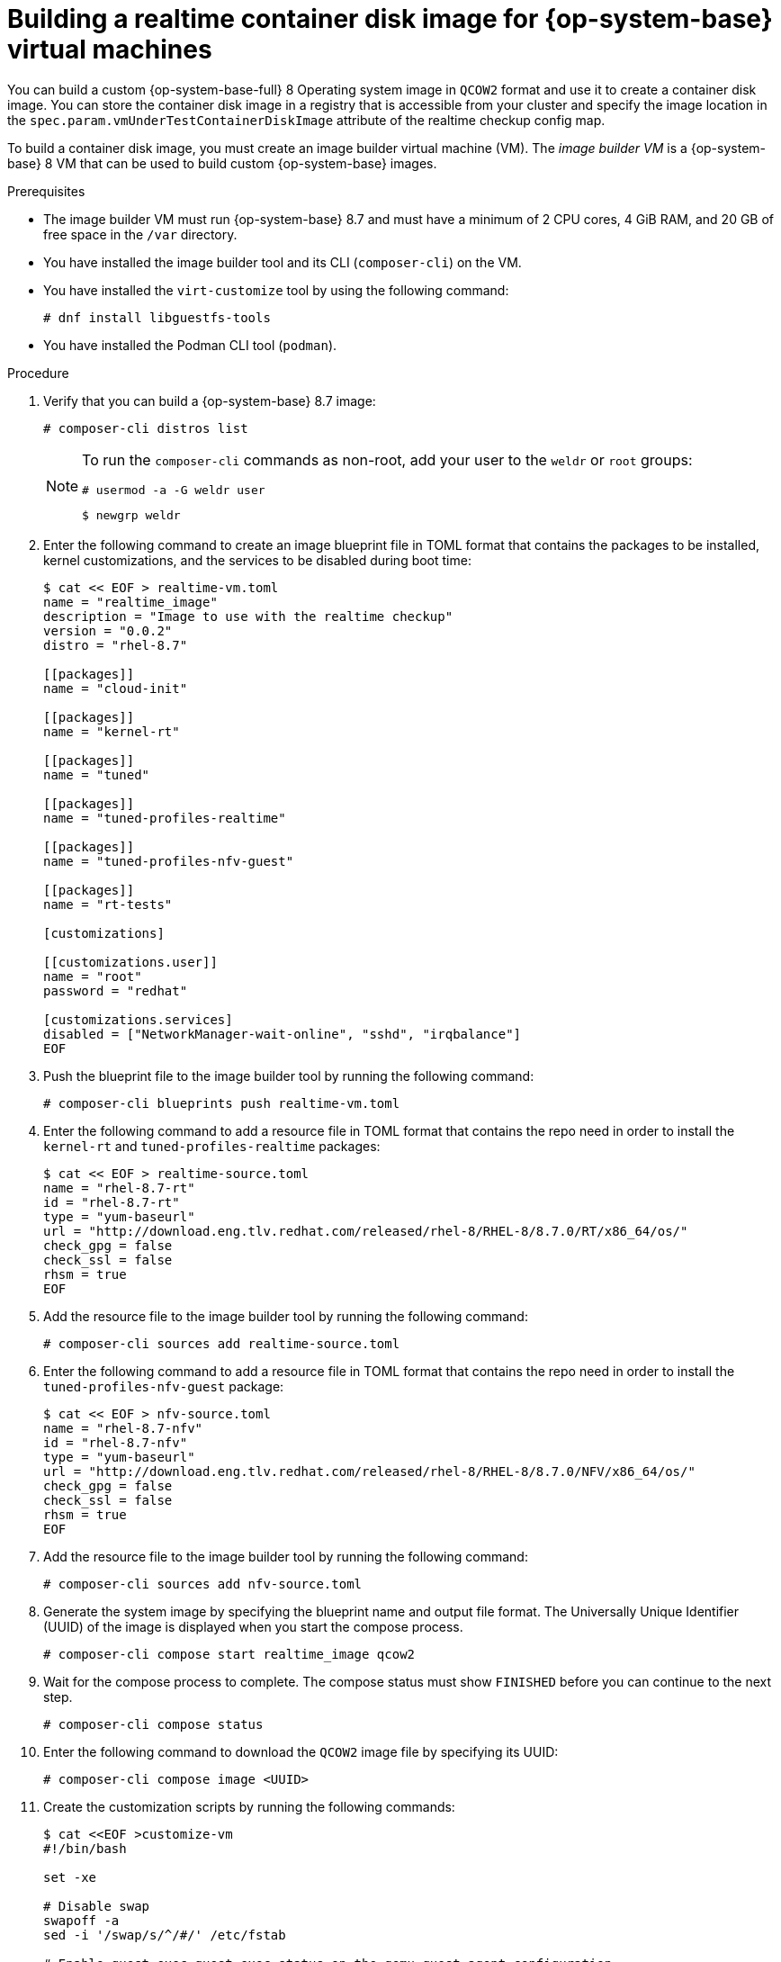 // Module included in the following assemblies:
//
// * virt//support/monitoring/virt-running-cluster-checkups.adoc

:_mod-docs-content-type: PROCEDURE
[id="virt-building-realtime-container-disk-image_{context}"]
= Building a realtime container disk image for {op-system-base} virtual machines

You can build a custom {op-system-base-full} 8 Operating system image in `QCOW2` format and use it to create a container disk image. You can store the container disk image in a registry that is accessible from your cluster and specify the image location in the `spec.param.vmUnderTestContainerDiskImage` attribute of the realtime checkup config map.

To build a container disk image, you must create an image builder virtual machine (VM). The _image builder VM_ is a {op-system-base} 8 VM that can be used to build custom {op-system-base} images.

.Prerequisites
* The image builder VM must run {op-system-base} 8.7 and must have a minimum of 2 CPU cores, 4 GiB RAM, and 20 GB of free space in the `/var` directory.
* You have installed the image builder tool and its CLI (`composer-cli`) on the VM.

* You have installed the `virt-customize` tool by using the following command:
+
[source,terminal]
----
# dnf install libguestfs-tools
----
* You have installed the Podman CLI tool (`podman`).

.Procedure

. Verify that you can build a {op-system-base} 8.7 image:
+
[source,terminal]
----
# composer-cli distros list
----
+
[NOTE]
====
To run the `composer-cli` commands as non-root, add your user to the `weldr` or `root` groups:

[source,terminal]
----
# usermod -a -G weldr user
----
[source,terminal]
----
$ newgrp weldr
----
====

. Enter the following command to create an image blueprint file in TOML format that contains the packages to be installed, kernel customizations, and the services to be disabled during boot time:
+
[source,terminal]
----
$ cat << EOF > realtime-vm.toml
name = "realtime_image"
description = "Image to use with the realtime checkup"
version = "0.0.2"
distro = "rhel-8.7"

[[packages]]
name = "cloud-init"

[[packages]]
name = "kernel-rt"

[[packages]]
name = "tuned"

[[packages]]
name = "tuned-profiles-realtime"

[[packages]]
name = "tuned-profiles-nfv-guest"

[[packages]]
name = "rt-tests"

[customizations]

[[customizations.user]]
name = "root"
password = "redhat"

[customizations.services]
disabled = ["NetworkManager-wait-online", "sshd", "irqbalance"]
EOF
----

. Push the blueprint file to the image builder tool by running the following command:
+
[source,terminal]
----
# composer-cli blueprints push realtime-vm.toml
----

. Enter the following command to add a resource file in TOML format that contains the repo need in order to install the `kernel-rt` and `tuned-profiles-realtime` packages:
+
[source,terminal]
----
$ cat << EOF > realtime-source.toml
name = "rhel-8.7-rt"
id = "rhel-8.7-rt"
type = "yum-baseurl"
url = "http://download.eng.tlv.redhat.com/released/rhel-8/RHEL-8/8.7.0/RT/x86_64/os/"
check_gpg = false
check_ssl = false
rhsm = true
EOF
----

. Add the resource file to the image builder tool by running the following command:
+
[source,terminal]
----
# composer-cli sources add realtime-source.toml
----

. Enter the following command to add a resource file in TOML format that contains the repo need in order to install the `tuned-profiles-nfv-guest` package:
+
[source,terminal]
----
$ cat << EOF > nfv-source.toml
name = "rhel-8.7-nfv"
id = "rhel-8.7-nfv"
type = "yum-baseurl"
url = "http://download.eng.tlv.redhat.com/released/rhel-8/RHEL-8/8.7.0/NFV/x86_64/os/"
check_gpg = false
check_ssl = false
rhsm = true
EOF
----

. Add the resource file to the image builder tool by running the following command:
+
[source,terminal]
----
# composer-cli sources add nfv-source.toml
----

. Generate the system image by specifying the blueprint name and output file format. The Universally Unique Identifier (UUID) of the image is displayed when you start the compose process.
+
[source,terminal]
----
# composer-cli compose start realtime_image qcow2
----

. Wait for the compose process to complete. The compose status must show `FINISHED` before you can continue to the next step.
+
[source,terminal]
----
# composer-cli compose status
----

. Enter the following command to download the `QCOW2` image file by specifying its UUID:
+
[source,terminal]
----
# composer-cli compose image <UUID>
----

. Create the customization scripts by running the following commands:
+
[source,terminal]
----
$ cat <<EOF >customize-vm
#!/bin/bash

set -xe

# Disable swap
swapoff -a
sed -i '/swap/s/^/#/' /etc/fstab

# Enable guest-exec,guest-exec-status on the qemu-guest-agent configuration
sed -i '/^BLACKLIST_RPC=/ { s/guest-exec-status//; s/guest-exec//g }' /etc/sysconfig/qemu-ga
sed -i '/^BLACKLIST_RPC=/ { s/,\+/,/g; s/^,\|,$//g }' /etc/sysconfig/qemu-ga
EOF
----

. Use the `virt-customize` tool to customize the image generated by the image builder tool:
+
[source,terminal]
----
$ virt-customize -a <UUID>-disk.qcow2 --run=customize-vm --selinux-relabel
----

. To create a Dockerfile that contains all the commands to build the container disk image, enter the following command:
+
[source,terminal]
----
$ cat << EOF > Dockerfile
FROM scratch
COPY --chown=107:107 <UUID>-disk.qcow2 /disk/
EOF
----
+
where:

<UUID>-disk.qcow2:: Specifies the name of the custom image in `QCOW2` format.

. Build and tag the container by running the following command:
+
[source,terminal]
----
$ podman build . -t realtime-rhel:latest
----

. Push the container disk image to a registry that is accessible from your cluster by running the following command:
+
[source,terminal]
----
$ podman push realtime-rhel:latest
----

. Provide a link to the container disk image in the `spec.param.vmUnderTestContainerDiskImage` attribute in the realtime checkup config map.

